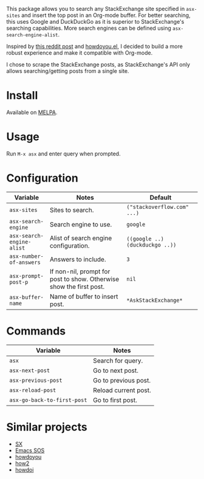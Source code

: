 [[file:example.gif]]

This package allows you to search any StackExchange site specified in
~asx-sites~ and insert the top post in an Org-mode buffer. For better searching,
this uses Google and DuckDuckGo as it is superior to StackExchange's searching
capabilities. More search engines can be defined using ~asx-search-engine-alist~.

Inspired by [[https://www.reddit.com/r/emacs/comments/cs6cb4/instant_stackoverflow_solutions_in_emacs_without/][this reddit post]] and [[https://github.com/thanhvg/emacs-howdoyou][howdoyou.el]], I decided to build a more robust
experience and make it compatible with Org-mode.

I chose to scrape the StackExchange posts, as StackExchange's API only allows
searching/getting posts from a single site.

* Install

Available on [[https://melpa.org/#/asx][MELPA]].

* Usage
Run ~M-x asx~ and enter query when prompted.

* Configuration
| Variable                  | Notes                                                               | Default                         |
|---------------------------+---------------------------------------------------------------------+---------------------------------|
| ~asx-sites~               | Sites to search.                                                    | ~("stackoverflow.com" ...)~     |
| ~asx-search-engine~       | Search engine to use.                                               | ~google~                        |
| ~asx-search-engine-alist~ | Alist of search engine configuration.                               | ~((google ..) (duckduckgo ..))~ |
| ~asx-number-of-answers~   | Answers to include.                                                 | ~3~                             |
| ~asx-prompt-post-p~       | If non-nil, prompt for post to show. Otherwise show the first post. | ~nil~                           |
| ~asx-buffer-name~         | Name of buffer to insert post.                                      | ~*AskStackExchange*~            |

* Commands
| Variable                    | Notes                                                               |
|-----------------------------+---------------------------------------------------------------------|
| ~asx~                       | Search for query.                                                   |
| ~asx-next-post~             | Go to next post.                                                    |
| ~asx-previous-post~         | Go to previous post.                                                |
| ~asx-reload-post~           | Reload current post.                                                |
| ~asx-go-back-to-first-post~ | Go to first post.                                                   |

* Similar projects
- [[https://github.com/vermiculus/sx.el][SX]]
- [[https://github.com/rudolfolah/emacs-sos][Emacs SOS]]
- [[https://github.com/thanhvg/emacs-howdoyou/blob/master/howdoyou.el][howdoyou]]
- [[https://github.com/santinic/how2][how2]]
- [[https://github.com/atykhonov/emacs-howdoi][howdoi]]
